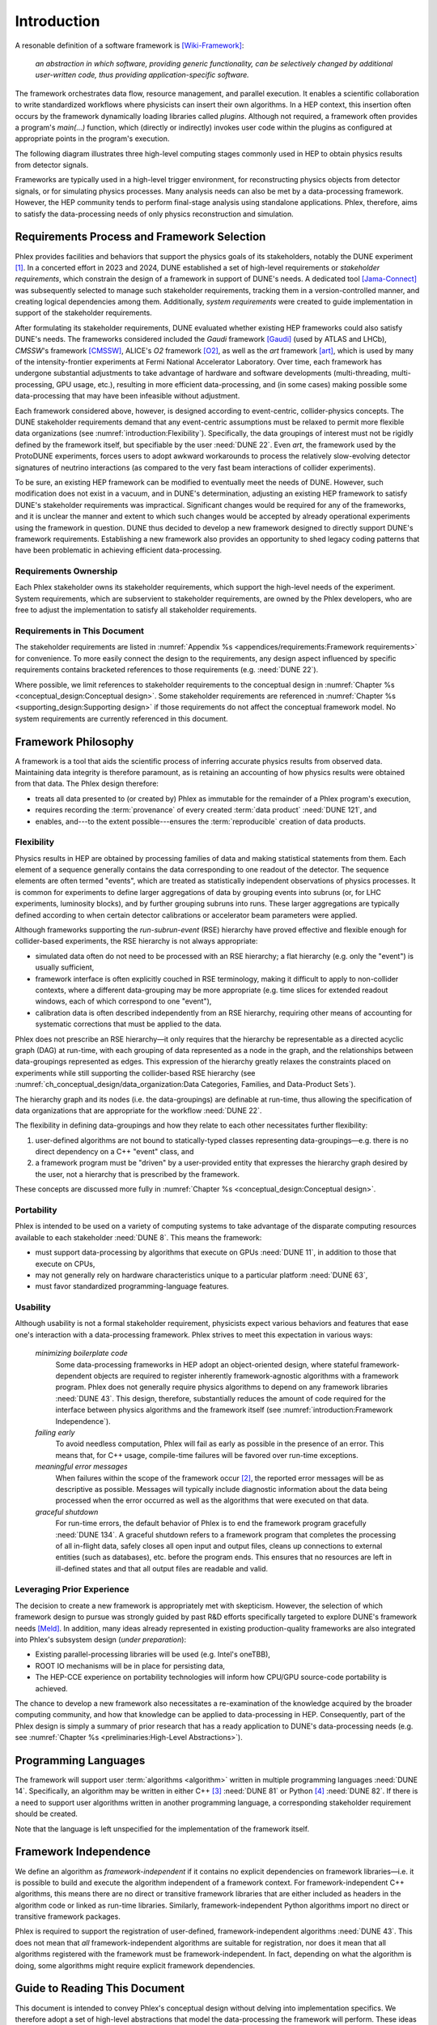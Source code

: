 ************
Introduction
************

A resonable definition of a software framework is [Wiki-Framework]_:

  *an abstraction in which software, providing generic functionality, can be selectively changed by additional user-written code, thus providing application-specific software.*

The framework orchestrates data flow, resource management, and parallel execution.
It enables a scientific collaboration to write standardized workflows where physicists can insert their own algorithms.
In a HEP context, this insertion often occurs by the framework dynamically loading libraries called *plugins*.
Although not required, a framework often provides a program's `main(...)` function, which (directly or indirectly) invokes user code within the plugins as configured at appropriate points in the program's execution.

The following diagram illustrates three high-level computing stages commonly used in HEP to obtain physics results from detector signals.

.. graphviz:: framework-scope.gv

Frameworks are typically used in a high-level trigger environment, for reconstructing physics objects from detector signals, or for simulating physics processes.
Many analysis needs can also be met by a data-processing framework.
However, the HEP community tends to perform final-stage analysis using standalone applications.
Phlex, therefore, aims to satisfy the data-processing needs of only physics reconstruction and simulation.

============================================
Requirements Process and Framework Selection
============================================

Phlex provides facilities and behaviors that support the physics goals of its stakeholders, notably the DUNE experiment [#f1]_.
In a concerted effort in 2023 and 2024, DUNE established a set of high-level requirements or *stakeholder requirements*, which constrain the design of a framework in support of DUNE's needs.
A dedicated tool [Jama-Connect]_ was subsequently selected to manage such stakeholder requirements, tracking them in a version-controlled manner, and creating logical dependencies among them.
Additionally, *system requirements* were created to guide implementation in support of the stakeholder requirements.

After formulating its stakeholder requirements, DUNE evaluated whether existing HEP frameworks could also satisfy DUNE's needs.
The frameworks considered included the *Gaudi* framework [Gaudi]_ (used by ATLAS and LHCb), *CMSSW*'s framework [CMSSW]_, ALICE's *O2* framework [O2]_, as well as the *art* framework [art]_, which is used by many of the intensity-frontier experiments at Fermi National Accelerator Laboratory.
Over time, each framework has undergone substantial adjustments to take advantage of hardware and software developments (multi-threading, multi-processing, GPU usage, etc.), resulting in more efficient data-processing, and (in some cases) making possible some data-processing that may have been infeasible without adjustment.

Each framework considered above, however, is designed according to event-centric, collider-physics concepts.
The DUNE stakeholder requirements demand that any event-centric assumptions must be relaxed to permit more flexible data organizations (see :numref:`introduction:Flexibility`).
Specifically, the data groupings of interest must not be rigidly defined by the framework itself, but specifiable by the user :need:`DUNE 22`.
Even *art*, the framework used by the ProtoDUNE experiments, forces users to adopt awkward workarounds to process the relatively slow-evolving detector signatures of neutrino interactions (as compared to the very fast beam interactions of collider experiments).

To be sure, an existing HEP framework can be modified to eventually meet the needs of DUNE.
However, such modification does not exist in a vacuum, and in DUNE's determination, adjusting an existing HEP framework to satisfy DUNE's stakeholder requirements was impractical.
Significant changes would be required for any of the frameworks, and it is unclear the manner and extent to which such changes would be accepted by already operational experiments using the framework in question.
DUNE thus decided to develop a new framework designed to directly support DUNE's framework requirements.
Establishing a new framework also provides an opportunity to shed legacy coding patterns that have been problematic in achieving efficient data-processing.

----------------------
Requirements Ownership
----------------------

Each Phlex stakeholder owns its stakeholder requirements, which support the high-level needs of the experiment.
System requirements, which are subservient to stakeholder requirements, are owned by the Phlex developers, who are free to adjust the implementation to satisfy all stakeholder requirements.

-----------------------------
Requirements in This Document
-----------------------------

The stakeholder requirements are listed in :numref:`Appendix %s <appendices/requirements:Framework requirements>` for convenience.
To more easily connect the design to the requirements, any design aspect influenced by specific requirements contains bracketed references to those requirements (e.g. :need:`DUNE 22`).

Where possible, we limit references to stakeholder requirements to the conceptual design in :numref:`Chapter %s <conceptual_design:Conceptual design>`.
Some stakeholder requirements are referenced in :numref:`Chapter %s <supporting_design:Supporting design>` if those requirements do not affect the conceptual framework model.
No system requirements are currently referenced in this document.

====================
Framework Philosophy
====================

A framework is a tool that aids the scientific process of inferring accurate physics results from observed data.
Maintaining data integrity is therefore paramount, as is retaining an accounting of how physics results were obtained from that data.
The Phlex design therefore:

- treats all data presented to (or created by) Phlex as immutable for the remainder of a Phlex program's execution,
- requires recording the :term:`provenance` of every created :term:`data product` :need:`DUNE 121`, and
- enables, and---to the extent possible---ensures the :term:`reproducible` creation of data products.

-----------
Flexibility
-----------

Physics results in HEP are obtained by processing families of data and making statistical statements from them.
Each element of a sequence generally contains the data corresponding to one readout of the detector.
The sequence elements are often termed "events", which are treated as statistically independent observations of physics processes.
It is common for experiments to define larger aggregations of data by grouping events into subruns (or, for LHC experiments, luminosity blocks), and by further grouping subruns into runs.
These larger aggregations are typically defined according to when certain detector calibrations or accelerator beam parameters were applied.

Although frameworks supporting the *run-subrun-event* (RSE) hierarchy have proved effective and flexible enough for collider-based experiments, the RSE hierarchy is not always appropriate:

- simulated data often do not need to be processed with an RSE hierarchy; a flat hierarchy (e.g. only the "event") is usually sufficient,
- framework interface is often explicitly couched in RSE terminology, making it difficult to apply to non-collider contexts, where a different data-grouping may be more appropriate (e.g. time slices for extended readout windows, each of which correspond to one "event"),
- calibration data is often described independently from an RSE hierarchy, requiring other means of accounting for systematic corrections that must be applied to the data.

Phlex does not prescribe an RSE hierarchy—it only requires that the hierarchy be representable as a directed acyclic graph (DAG) at run-time, with each grouping of data represented as a node in the graph, and the relationships between data-groupings represented as edges.
This expression of the hierarchy greatly relaxes the constraints placed on experiments while still supporting the collider-based RSE hierarchy (see :numref:`ch_conceptual_design/data_organization:Data Categories, Families, and Data-Product Sets`).

The hierarchy graph and its nodes (i.e. the data-groupings) are definable at run-time, thus allowing the specification of data organizations that are appropriate for the workflow :need:`DUNE 22`.

The flexibility in defining data-groupings and how they relate to each other necessitates further flexibility:

1. user-defined algorithms are not bound to statically-typed classes representing data-groupings—e.g. there is no direct dependency on a C++ "event" class, and
2. a framework program must be "driven" by a user-provided entity that expresses the hierarchy graph desired by the user, not a hierarchy that is prescribed by the framework.

These concepts are discussed more fully in :numref:`Chapter %s <conceptual_design:Conceptual design>`.

-----------
Portability
-----------

Phlex is intended to be used on a variety of computing systems to take advantage of the disparate computing resources available to each stakeholder :need:`DUNE 8`.
This means the framework:

- must support data-processing by algorithms that execute on GPUs :need:`DUNE 11`, in addition to those that execute on CPUs,
- may not generally rely on hardware characteristics unique to a particular platform :need:`DUNE 63`,
- must favor standardized programming-language features.

---------
Usability
---------

Although usability is not a formal stakeholder requirement, physicists expect various behaviors and features that ease one's interaction with a data-processing framework.
Phlex strives to meet this expectation in various ways:

    *minimizing boilerplate code*
        Some data-processing frameworks in HEP adopt an object-oriented design, where stateful framework-dependent objects are required to register inherently framework-agnostic algorithms with a framework program.
        Phlex does not generally require physics algorithms to depend on any framework libraries :need:`DUNE 43`.
        This design, therefore, substantially reduces the amount of code required for the interface between physics algorithms and the framework itself (see :numref:`introduction:Framework Independence`).

    *failing early*
        To avoid needless computation, Phlex will fail as early as possible in the presence of an error.
        This means that, for C++ usage, compile-time failures will be favored over run-time exceptions.

    *meaningful error messages*
        When failures within the scope of the framework occur [#errors]_, the reported error messages will be as descriptive as possible.
        Messages will typically include diagnostic information about the data being processed when the error occurred as well as the algorithms that were executed on that data.

    *graceful shutdown*
        For run-time errors, the default behavior of Phlex is to end the framework program gracefully :need:`DUNE 134`.
        A graceful shutdown refers to a framework program that completes the processing of all in-flight data, safely closes all open input and output files, cleans up connections to external entities (such as databases), etc. before the program ends.
        This ensures that no resources are left in ill-defined states and that all output files are readable and valid.

---------------------------
Leveraging Prior Experience
---------------------------

The decision to create a new framework is appropriately met with skepticism.
However, the selection of which framework design to pursue was strongly guided by past R\&D efforts specifically targeted to explore DUNE's framework needs [Meld]_.
In addition, many ideas already represented in existing production-quality frameworks are also integrated into Phlex's subsystem design (*under preparation*):

- Existing parallel-processing libraries will be used (e.g. Intel's oneTBB),
- ROOT IO mechanisms will be in place for persisting data,
- The HEP-CCE experience on portability technologies will inform how CPU/GPU source-code portability is achieved.

The chance to develop a new framework also necessitates a re-examination of the knowledge acquired by the broader computing community, and how that knowledge can be applied to data-processing in HEP.
Consequently, part of the Phlex design is simply a summary of prior research that has a ready application to DUNE's data-processing needs (e.g. see :numref:`Chapter %s <preliminaries:High-Level Abstractions>`).

=====================
Programming Languages
=====================

The framework will support user :term:`algorithms <algorithm>` written in multiple programming languages :need:`DUNE 14`.  Specifically, an algorithm may be written in either C++ [#f2]_ :need:`DUNE 81` or Python [#f3]_ :need:`DUNE 82`.
If there is a need to support user algorithms written in another programming language, a corresponding stakeholder requirement should be created.

Note that the language is left unspecified for the implementation of the framework itself.

======================
Framework Independence
======================

We define an algorithm as *framework-independent* if it contains no explicit dependencies on framework libraries—i.e. it is possible to build and execute the algorithm independent of a framework context.
For framework-independent C++ algorithms, this means there are no direct or transitive framework libraries that are either included as headers in the algorithm code or linked as run-time libraries.
Similarly, framework-independent Python algorithms import no direct or transitive framework packages.

Phlex is required to support the registration of user-defined, framework-independent algorithms :need:`DUNE 43`.
This does not mean that *all* framework-independent algorithms are suitable for registration, nor does it mean that all algorithms registered with the framework must be framework-independent.
In fact, depending on what the algorithm is doing, some algorithms might require explicit framework dependencies.

==============================
Guide to Reading This Document
==============================

This document is intended to convey Phlex's conceptual design without delving into implementation specifics.
We therefore adopt a set of high-level abstractions that model the data-processing the framework will perform.
These ideas are discussed in :numref:`Chapter %s <preliminaries:High-Level Abstractions>`, which summarizes well-known mathematical concepts already used in the computing industry.
From there, we discuss the conceptual design itself in :numref:`Chapter %s <conceptual_design:Conceptual design>`.

.. only:: conceptual_design_only

   Appendices are provided that give definitions (:numref:`Appendix %s <appendices/definitions:Definitions>`) and list stakeholder requirements (:numref:`Appendix %s <appendices/requirements:Framework Requirements>`).

.. only:: not conceptual_design_only

   Supporting material is presented in :numref:`Chapter %s<supporting_design:Supporting design>`.

   Appendices are provided that give definitions (:numref:`Appendix %s <appendices/definitions:Definitions>`), list stakeholder requirements (:numref:`Appendix %s <appendices/requirements:Framework Requirements>`), present supported platforms (:numref:`Appendix %s <appendices/platforms:Supported Platforms>`), and discuss Phlex deployment (:numref:`Appendix %s <appendices/deployment:Deployment>`).

.. attention::

   Any C++ or Python framework interface presented in this document is illustrative and not intended to reflect the final framework interface.

.. rubric:: Footnotes

.. [#f1] It is possible for additional experiments to become stakeholders of the Phlex framework.
         In such a case, the stakeholder requirements of one experiment may not negate those of another (particularly DUNE).
.. [#errors] Any errors that occur within an algorithm must be handled by the algorithm itself, unless the intention of the algorithm author is to allow the error to propagate up to the code that invokes the algorithm.
.. [#f2] As of this writing, Phlex supports the C++23 standard.
.. [#f3] Phlex adheres to SPEC 0 [SPEC-0]_ in supporting Python versions and core package dependencies.

.. only:: html

   .. rubric:: References

.. [Wiki-Framework] https://en.wikipedia.org/w/index.php?title=Software_framework&oldid=1285034658
.. [Jama-Connect] https://www.jamasoftware.com/platform/jama-connect/
.. [Gaudi] Charles Leggett, *et al*, J. Phys. Conf. Ser. **898**, 042009 (2017)
.. [CMSSW] E. Sexton-Kennedy, *et al*, J. Phys. Conf. Ser. **608**, 012034 (2015)
.. [O2] J. Adam, *et al* [ALICE Collaboration], “Technical Design Report for the Upgrade of the Online-Offline Computing System”, CERN-LHCC-2015-006, ALICE-TDR-019 (2015)
.. [art] C. Green, *et al*, J. Phys. Conf. Ser. **396**, 022020 (2012)
.. [Meld] K. Knoepfel, EPJ Web of Conferences **295**, 05014 (2024)
.. [SPEC-0] https://scientific-python.org/specs/spec-0000/
